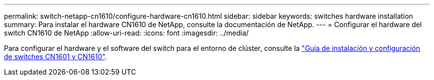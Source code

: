 ---
permalink: switch-netapp-cn1610/configure-hardware-cn1610.html 
sidebar: sidebar 
keywords: switches hardware installation 
summary: Para instalar el hardware CN1610 de NetApp, consulte la documentación de NetApp. 
---
= Configurar el hardware del switch CN1610 de NetApp
:allow-uri-read: 
:icons: font
:imagesdir: ../media/


[role="lead"]
Para configurar el hardware y el software del switch para el entorno de clúster, consulte la  https://library.netapp.com/ecm/ecm_download_file/ECMP1118645["Guía de instalación y configuración de switches CN1601 y CN1610"^].
